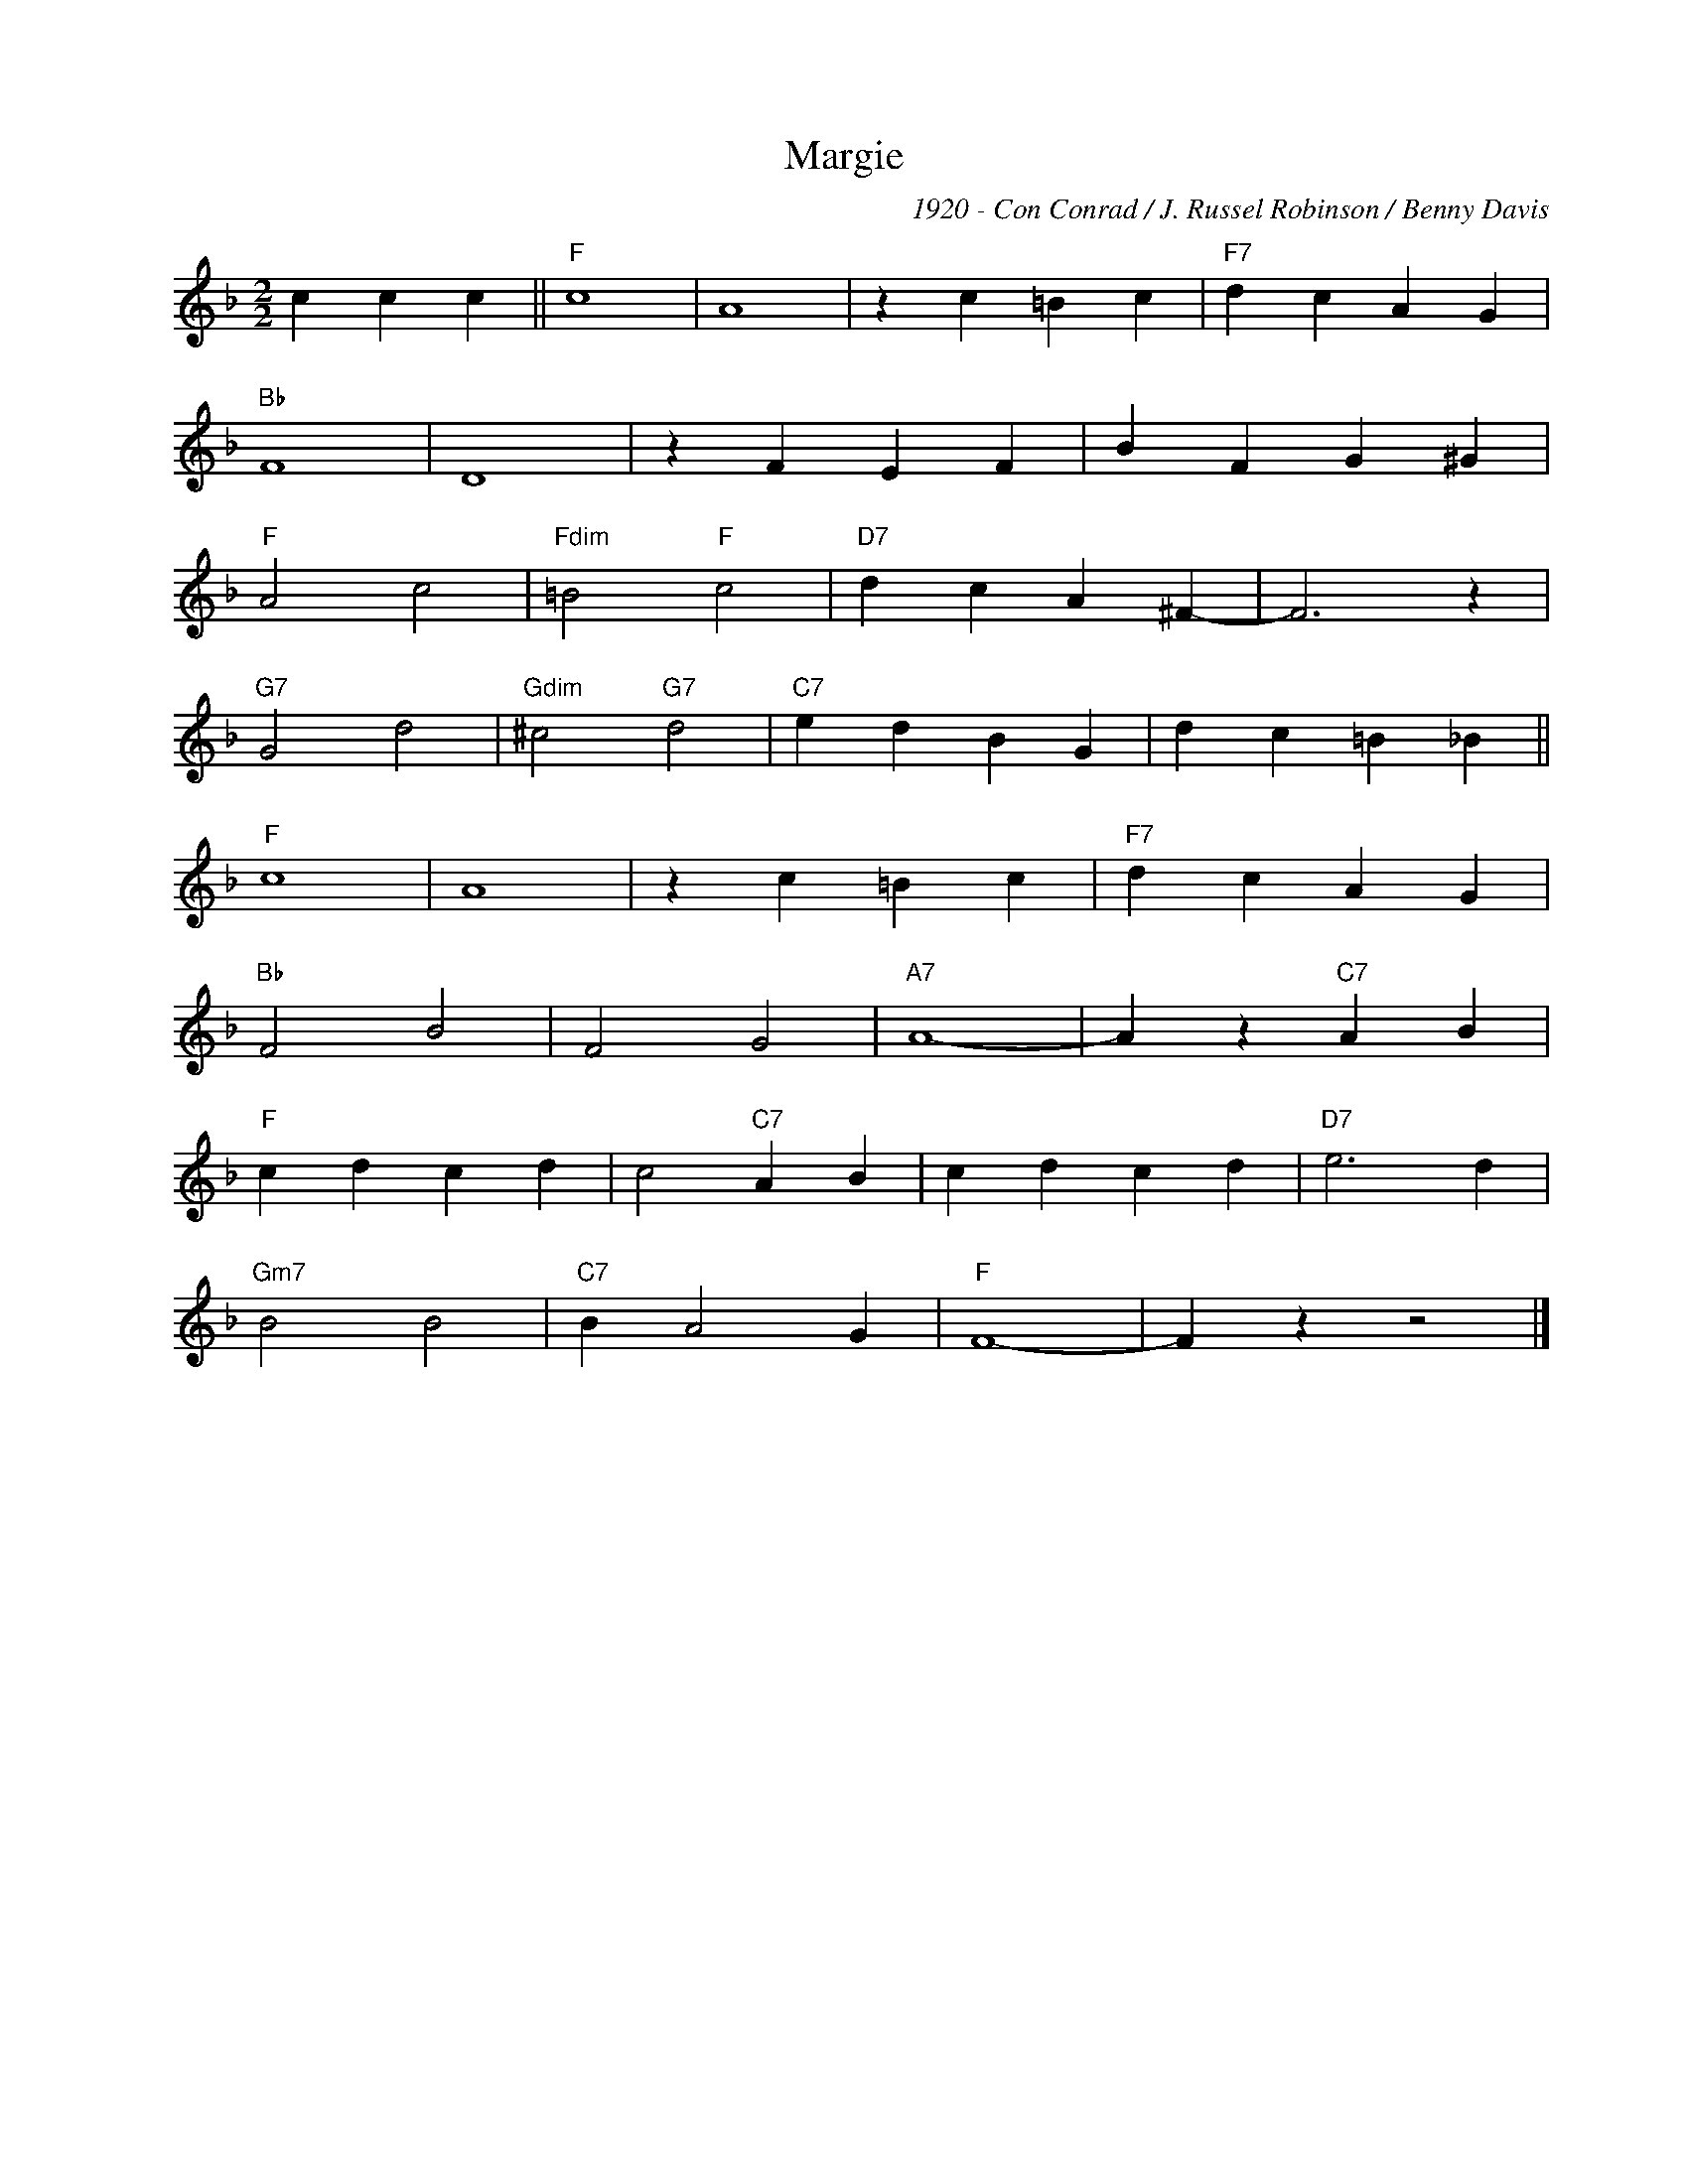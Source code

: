 X:1
T:Margie
C:1920 - Con Conrad / J. Russel Robinson / Benny Davis
Z:Copyright Â© www.realbook.site
L:1/4
M:2/2
I:linebreak $
K:F
V:1 treble nm=" " snm=" "
V:1
 c c c ||"F" c4 | A4 | z c =B c |"F7" d c A G |$"Bb" F4 | D4 | z F E F | B F G ^G |$"F" A2 c2 | %10
"Fdim" =B2"F" c2 |"D7" d c A ^F- | F3 z |$"G7" G2 d2 |"Gdim" ^c2"G7" d2 |"C7" e d B G | %16
 d c =B _B ||$"F" c4 | A4 | z c =B c |"F7" d c A G |$"Bb" F2 B2 | F2 G2 |"A7" A4- | A z"C7" A B |$ %25
"F" c d c d | c2"C7" A B | c d c d |"D7" e3 d |$"Gm7" B2 B2 |"C7" B A2 G |"F" F4- | F z z2 |] %33

